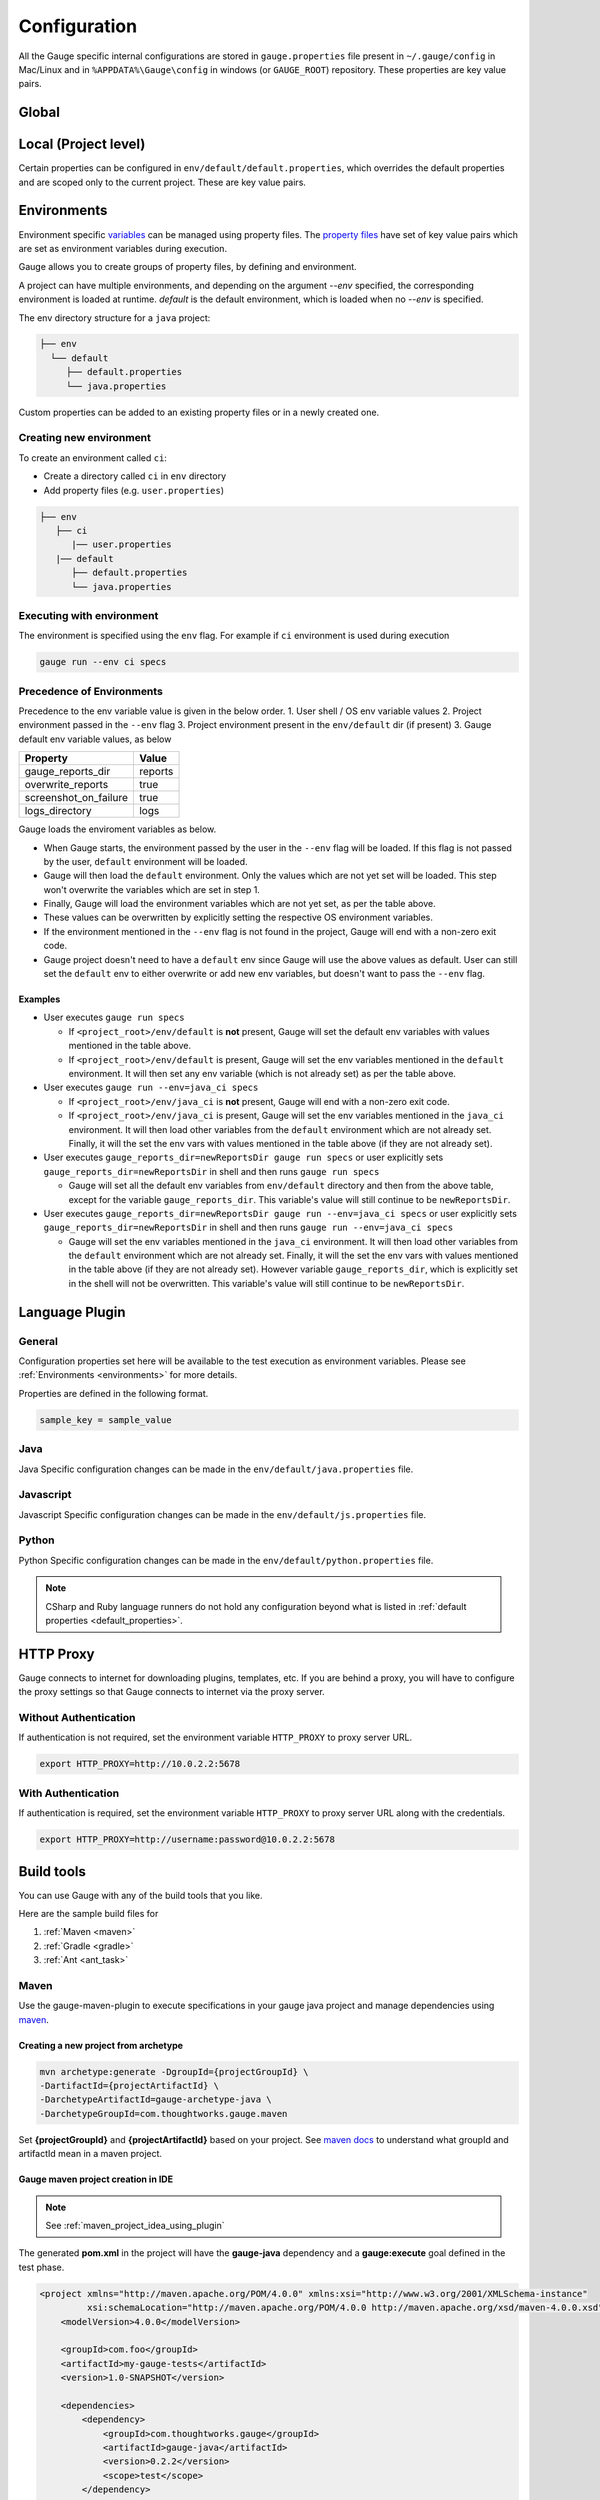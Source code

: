 Configuration
=============

All the Gauge specific internal configurations are stored in
``gauge.properties`` file present in ``~/.gauge/config`` in Mac/Linux and in ``%APPDATA%\Gauge\config`` in windows (or ``GAUGE_ROOT``) repository. These properties are key value pairs.

Global
------

.. code-block:: python
    :linenos:
    :name: gauge_properties

    # set to a url, which acts as plugin repository for Gauge.
    gauge_repository_url = https://downloads.getgauge.io/plugin

    # set to a url, which holds version information of Gauge.
    # This is used to determine if an update is available.
    gauge_update_url = https://downloads.getgauge.io/gauge

    # set to an url, which acts as template repository for Gauge.
    gauge_templates_url = https://downloads.getgauge.io/templates

    # sets the timeout in milliseconds for making a 
    # connection to the language runner.
    runner_connection_timeout = 30000

    # sets the timeout in milliseconds for making a connection
    # to plugins (except language runner plugins).
    plugin_connection_timeout = 10000

    # sets the timeout in milliseconds for a plugin to stop
    # after a kill message has been sent.
    plugin_kill_timeout = 10000

    # sets the timeout in milliseconds for requests from the
    # language runner.
    # If the size of the project is too big, Gauge may timeout before the
    # runner returns the response message. This value can be configured
    # accordingly.
    runner_request_timeout = 10000

Local (Project level)
---------------------

Certain properties can be configured in
``env/default/default.properties``, which overrides the default
properties and are scoped only to the current project. These are key
value pairs.

.. code-block:: python
    :linenos:
    :name: default_properties

    # The path to the gauge reports directory. Should be either relative to
    # the project directory or an absolute path
    gauge_reports_dir = reports

    # Set as false if gauge reports should not be overwritten 
    # on each execution.
    # If set to true, a new time-stamped directory will be 
    # created on each execution.
    overwrite_reports = true

    # Set to false to disable screenshots on failure in reports.
    screenshot_on_failure = false

    # The path to the gauge logs directory. Should be either relative to the
    # project directory or an absolute path
    logs_directory = GaugeLogs

    # Specify the level at which cached objects should get removed while
    # execution.

    # Possible values for this property are 'suite', 'spec' or 'scenario'.
    # default: 'scenario'.
    gauge_clear_state_level = spec
    # The above clears the objects after the execution of each specification, so
    # that new objects are created for next execution.

    # Set to false to disable screenshots on failure in reports.
    screenshot_on_failure = true

    # Path to generate custom report theme. 
    # Should be either relative to the project directory or an absolute path.
    # Default theme is used if not set
    GAUGE_HTML_REPORT_THEME_PATH = custom_theme_path

    # sets the excluded dirs for gauge.
    # Gauge always looks for concepts in the whole project, folders starting
    # with dot(.) are excluded and a user can add folders to the excluded
    # folders list by passing a comma separeted paths of folder.Paths can be
    # relative to the path of directory or absolute.
    gauge_exclude_dirs = src/test,bin

.. _environments:

Environments
------------

Environment specific
`variables <https://en.wikipedia.org/wiki/Environment_variable>`__ can
be managed using property files. The `property
files <https://en.wikipedia.org/wiki/.properties>`__ have set of key
value pairs which are set as environment variables during execution.

Gauge allows you to create groups of property files, by defining and environment. 

A project can have multiple environments, and depending on the argument `--env` specified, 
the corresponding environment is loaded at runtime. `default` is the default environment, 
which is loaded when no `--env` is specified.

The env directory structure for a ``java`` project:

.. code-block:: text

    ├── env
      └── default
         ├── default.properties
         └── java.properties

Custom properties can be added to an existing property files or in a
newly created one.

Creating new environment
^^^^^^^^^^^^^^^^^^^^^^^^

To create an environment called ``ci``:

-  Create a directory called ``ci`` in ``env`` directory
-  Add property files (e.g. ``user.properties``)

.. code-block:: text

    ├── env
       ├── ci
          |── user.properties
       |── default
          ├── default.properties
          └── java.properties

Executing with environment
^^^^^^^^^^^^^^^^^^^^^^^^^^

The environment is specified using the ``env`` flag. For example if
``ci`` environment is used during execution

.. code-block:: console

    gauge run --env ci specs


Precedence of Environments
^^^^^^^^^^^^^^^^^^^^^^^^^^

Precedence to the env variable value is given in the below order. 1.
User shell / OS env variable values 2. Project environment passed in the
``--env`` flag 3. Project environment present in the ``env/default`` dir
(if present) 3. Gauge default env variable values, as below

+---------------------------+-----------+
|Property                   | Value     |
+===========================+===========+
| gauge_reports_dir         | reports   |
+---------------------------+-----------+
| overwrite_reports         | true      |
+---------------------------+-----------+
| screenshot_on_failure     | true      |
+---------------------------+-----------+
| logs_directory            | logs      |
+---------------------------+-----------+

Gauge loads the enviroment variables as below.

-  When Gauge starts, the environment passed by the user in the
   ``--env`` flag will be loaded. If this flag is not passed by the
   user, ``default`` environment will be loaded.
-  Gauge will then load the ``default`` environment. Only the values
   which are not yet set will be loaded. This step won't overwrite the
   variables which are set in step 1.
-  Finally, Gauge will load the environment variables which are not yet
   set, as per the table above.
-  These values can be overwritten by explicitly setting the respective
   OS environment variables.
-  If the environment mentioned in the ``--env`` flag is not found in
   the project, Gauge will end with a non-zero exit code.
-  Gauge project doesn't need to have a ``default`` env since Gauge will
   use the above values as default. User can still set the ``default``
   env to either overwrite or add new env variables, but doesn't want to
   pass the ``--env`` flag.

Examples
~~~~~~~~

-  User executes ``gauge run specs``

   -  If ``<project_root>/env/default`` is **not** present, Gauge will
      set the default env variables with values mentioned in the table
      above.
   -  If ``<project_root>/env/default`` is present, Gauge will set the
      env variables mentioned in the ``default`` environment. It will
      then set any env variable (which is not already set) as per the
      table above.

-  User executes ``gauge run --env=java_ci specs``

   -  If ``<project_root>/env/java_ci`` is **not** present, Gauge will
      end with a non-zero exit code.
   -  If ``<project_root>/env/java_ci`` is present, Gauge will set the
      env variables mentioned in the ``java_ci`` environment. It will
      then load other variables from the ``default`` environment which
      are not already set. Finally, it will the set the env vars with
      values mentioned in the table above (if they are not already set).

-  User executes ``gauge_reports_dir=newReportsDir gauge run specs`` or user
   explicitly sets ``gauge_reports_dir=newReportsDir`` in shell and then
   runs ``gauge run specs``

   -  Gauge will set all the default env variables from ``env/default``
      directory and then from the above table, except for the variable
      ``gauge_reports_dir``. This variable's value will still continue
      to be ``newReportsDir``.

-  User executes
   ``gauge_reports_dir=newReportsDir gauge run --env=java_ci specs`` or user
   explicitly sets ``gauge_reports_dir=newReportsDir`` in shell and then
   runs ``gauge run --env=java_ci specs``

   -  Gauge will set the env variables mentioned in the ``java_ci``
      environment. It will then load other variables from the
      ``default`` environment which are not already set. Finally, it
      will the set the env vars with values mentioned in the table above
      (if they are not already set). However variable
      ``gauge_reports_dir``, which is explicitly set in the shell will
      not be overwritten. This variable's value will still continue to
      be ``newReportsDir``.

.. _language_config:

Language Plugin
---------------

General
^^^^^^^

Configuration properties set here will be available to the test
execution as environment variables. Please see :ref:`Environments <environments>` 
for more details.

Properties are defined in the following format.

.. code-block:: text

   sample_key = sample_value

Java
^^^^

Java Specific configuration changes can be made in the
``env/default/java.properties`` file.

.. code-block:: python
    :linenos:
    :name: java_properties

    # Specify an alternate Java home if you want to use a custom version.
    gauge_java_home = PATH_TO_JAVA_HOME

    # Use this property if you need to override the build path for the
    # project.
    # Note: IntelliJ out directory will be usually auto-detected.
    gauge_custom_build_path = PATH_TO_CUSTOM_BUILDPATH

    # Specify the directory where additional libraries are kept.
    #   You can specify multiple directory names separated with a comma `,`
    #   `libs` directory in the gauge project is added by default.
    gauge_additional_libs = libs/*, PATH_TO_NEW_LIBRARY

    # Specify the JVM arguments passed to java while launching.
    gauge_jvm_args = <JVM_ARGS>

Javascript
^^^^^^^^^^

Javascript Specific configuration changes can be made in the
``env/default/js.properties`` file.

.. code-block:: python
    :linenos:
    :name: js

    # Use this property if you need to override the timeout of step
    test_timeout = 10000

Python
^^^^^^

Python Specific configuration changes can be made in the
``env/default/python.properties`` file.

.. code-block:: python
    :linenos:
    :name: python

    # Override this if you want to use a different command
    GAUGE_PYTHON_COMMAND = python

.. note::
    CSharp and Ruby language runners do not hold any configuration beyond what is listed in :ref:`default properties <default_properties>`.


HTTP Proxy
----------

Gauge connects to internet for downloading plugins, templates, etc. If
you are behind a proxy, you will have to configure the proxy settings so
that Gauge connects to internet via the proxy server.

Without Authentication
^^^^^^^^^^^^^^^^^^^^^^

If authentication is not required, set the environment variable
``HTTP_PROXY`` to proxy server URL.

.. code-block:: text

    export HTTP_PROXY=http://10.0.2.2:5678

With Authentication
^^^^^^^^^^^^^^^^^^^

If authentication is required, set the environment variable
``HTTP_PROXY`` to proxy server URL along with the credentials.

.. code-block:: text

    export HTTP_PROXY=http://username:password@10.0.2.2:5678



Build tools
-----------

You can use Gauge with any of the build tools that you like.

Here are the sample build files for 

1. :ref:`Maven <maven>` 
2. :ref:`Gradle <gradle>` 
3. :ref:`Ant <ant_task>`

.. _maven:

Maven
^^^^^

Use the gauge-maven-plugin to execute specifications in your gauge java
project and manage dependencies using `maven <https://maven.apache.org/>`__.

Creating a new project from archetype
~~~~~~~~~~~~~~~~~~~~~~~~~~~~~~~~~~~~~

.. code-block:: text

    mvn archetype:generate -DgroupId={projectGroupId} \
    -DartifactId={projectArtifactId} \
    -DarchetypeArtifactId=gauge-archetype-java \
    -DarchetypeGroupId=com.thoughtworks.gauge.maven

Set **{projectGroupId}** and **{projectArtifactId}** based on your
project. See `maven docs <https://maven.apache.org/pom.html#Maven_Coordinates>`__ to
understand what groupId and artifactId mean in a maven project.

Gauge maven project creation in IDE
~~~~~~~~~~~~~~~~~~~~~~~~~~~~~~~~~~~

.. note::

    See :ref:`maven_project_idea_using_plugin`

The generated **pom.xml** in the project will have the **gauge-java** dependency and 
a **gauge:execute** goal defined in the test phase.

.. code-block:: xml

    <project xmlns="http://maven.apache.org/POM/4.0.0" xmlns:xsi="http://www.w3.org/2001/XMLSchema-instance"
             xsi:schemaLocation="http://maven.apache.org/POM/4.0.0 http://maven.apache.org/xsd/maven-4.0.0.xsd">
        <modelVersion>4.0.0</modelVersion>

        <groupId>com.foo</groupId>
        <artifactId>my-gauge-tests</artifactId>
        <version>1.0-SNAPSHOT</version>

        <dependencies>
            <dependency>
                <groupId>com.thoughtworks.gauge</groupId>
                <artifactId>gauge-java</artifactId>
                <version>0.2.2</version>
                <scope>test</scope>
            </dependency>
        </dependencies>

        <build>
            <testSourceDirectory>${project.basedir}/src/test/java</testSourceDirectory>
            <plugins>
                <plugin>
                    <groupId>com.thoughtworks.gauge.maven</groupId>
                    <artifactId>gauge-maven-plugin</artifactId>
                    <version>1.0.3</version>
                    <executions>
                        <execution>
                            <phase>test</phase>
                            <configuration>
                                <specsDir>specs</specsDir>
                            </configuration>
                            <goals>
                                <goal>execute</goal>
                            </goals>
                        </execution>
                    </executions>
                </plugin>
            </plugins>
        </build>
    </project>

Executing specs using maven
~~~~~~~~~~~~~~~~~~~~~~~~~~~

If the execute goal is added for test phase (see above xml) then running
maven test phase will also execute gauge specs in the project

.. code-block:: console

    mvn test

To only run gauge specs in a particular directory,
""""""""""""""""""""""""""""""""""""""""""""""""""

.. code-block:: console

    mvn gauge:execute -DspecsDir=specs

To run one gauge spec,
""""""""""""""""""""""

.. code-block:: console

    mvn gauge:execute -DspecsDir=specs/example.spec

To run multiple gauge specs,
""""""""""""""""""""""""""""

.. code-block:: console

    mvn gauge:execute -DspecsDir="specs/example.spec,specs/example2.spec"

To only run gauge specs that correspond to a particular test profile in pom.xml,
""""""""""""""""""""""""""""""""""""""""""""""""""""""""""""""""""""""""""""""""

.. code-block:: console

    mvn gauge:execute -P <profile-name>

Execute specs In parallel
"""""""""""""""""""""""""

.. code-block:: console

    mvn gauge:execute -DspecsDir=specs -DinParallel=true

Execute specs by tags
"""""""""""""""""""""

.. code-block:: console

    mvn gauge:execute -DspecsDir=specs -Dtags="!in-progress"

Specifying execution environment
""""""""""""""""""""""""""""""""

.. code-block:: console

    mvn gauge:execute -DspecsDir=specs -Denv="dev"

All additional Properties
"""""""""""""""""""""""""

The following plugin properties can be additionally set:

=============== ======================== ===============================================================
Property        Usage                    Description
=============== ======================== ===============================================================
``specsDir``    ``-DspecsDir=specs``     Gauge specs directory path. Required for executing specs. Takes a comma separeted list of spec files/directories.
``tags``        ``-Dtags=tag1 & tag2``   Filter specs by specified tag expression.
``inParallel``  ``-DinParallel=true``    Execute specs in parallel.
``nodes``       ``-Dnodes=3``            Number of parallel execution streams. Use with ``parallel``.
``env``         ``-Denv=qa``             gauge env to run against.
``dir``         ``-Ddir=.``              Set working directory for gauge. Default is project.base.dir.
``flags``       ``-Dflags="--verbose"``  Add additional gauge flags to execution.
=============== ======================== ===============================================================

See gauge's :ref:`cli_interface` for list of all flags that be used with **-Dflags** option.

.. _gradle:

Gradle
^^^^^^

Use the gauge-gradle-plugin to execute specifications in your `Gauge <http://getgauge.io>`__ 
java project and manage dependencies using `Gradle <https://gradle.org//>`__.

Using plugin in project
~~~~~~~~~~~~~~~~~~~~~~~

Apply plugin ***gauge*** and add classpath to your ***build.gradle***.
Here is a sample gradle file,

.. code-block:: groovy

    apply plugin: 'java'
    apply plugin: 'gauge'
    apply plugin: 'application'

    group = "my-gauge-tests"
    version = "1.0.0"

    description = "My Gauge Tests"

    buildscript {
        repositories {
            mavenCentral()
        }
        dependencies {
            classpath 'com.thoughtworks.gauge.gradle:gauge-gradle-plugin:+'
        }
    }

    repositories {
        mavenCentral()
    }

    dependencies {
    }

    // configure gauge task here (optional)
    gauge {
        specsDir = 'specs'
        inParallel = true
        nodes = 2
        env = 'dev'
        tags = 'tag1'
        additionalFlags = '--verbose'
    }

The plugin is also available at `Gradle Plugin Portal <https://plugins.gradle.org/>`__. Find more details
`here <https://plugins.gradle.org/plugin/com.thoughtworks.gauge>`__.

Executing specs
~~~~~~~~~~~~~~~

To execute gauge specs,

.. code-block:: console

    gradle gauge

Execute specs in parallel
~~~~~~~~~~~~~~~~~~~~~~~~~

.. code-block:: console

    gradle gauge -PinParallel=true -PspecsDir=specs

Execute specs by tags
~~~~~~~~~~~~~~~~~~~~~

.. code-block:: console

    gradle gauge -Ptags="!in-progress" -PspecsDir=specs

Specifying execution environment
~~~~~~~~~~~~~~~~~~~~~~~~~~~~~~~~

.. code-block:: console

    gradle gauge -Penv="dev" -PspecsDir=specs

Note : Pass specsDir parameter as the last one.

All additional Properties
~~~~~~~~~~~~~~~~~~~~~~~~~

The following plugin properties can be additionally set:

=============== ======================== ===============================================================
Property        Usage                    Description
=============== ======================== ===============================================================
``specsDir``    ``-PspecsDir=specs``     Gauge specs directory path. Required for executing specs.
``tags``        ``-Ptags=tag1 & tag2``   Filter specs by specified tag expression.
``inParallel``  ``-PinParallel=true``    Execute specs in parallel.
``nodes``       ``-Pnodes=3``            Number of parallel execution streams. Use with ``parallel``.
``env``         ``-Penv=qa``             gauge env to run against.
``dir``         ``-Pdir=.``              Set working directory for gauge. Default is project.base.dir.
``flags``       ``-Pflags="--verbose"``  Add additional gauge flags to execution.
=============== ======================== ===============================================================

See gauge's :ref:`cli_interface` for list of all flags that be used with **-PadditionalFlags** option.

Adding/configuring custom Gauge tasks
~~~~~~~~~~~~~~~~~~~~~~~~~~~~~~~~~~~~~

It is possible to define new custom Gauge tasks by extending
``GaugePlugin`` class. It can be used to create/configure tasks specific
for different environments. For example,

.. code-block:: groovy

    task gaugeDev(type: GaugeTask) {
        doFirst {
            gauge {
                specsDir = 'specs'
                inParallel = true
                nodes = 2
                env = 'dev'
                additionalFlags = '--verbose'
            }
        }
    }

    task gaugeTest(type: GaugeTask) {
        doFirst {
            gauge {
                specsDir = 'specs'
                inParallel = true
                nodes = 4
                env = 'test'
                additionalFlags = '--verbose'
            }
        }
    }

.. _ant_task:

Ant Task
^^^^^^^^

Gauge specs can be invoked via Ant by adding the below configuration in your ``build.xml``

.. code-block:: xml
    :caption: build.xml

    <target name="specs">
        <exec executable="gauge">
            <arg value="specs"/>
        </exec>
    </target>
